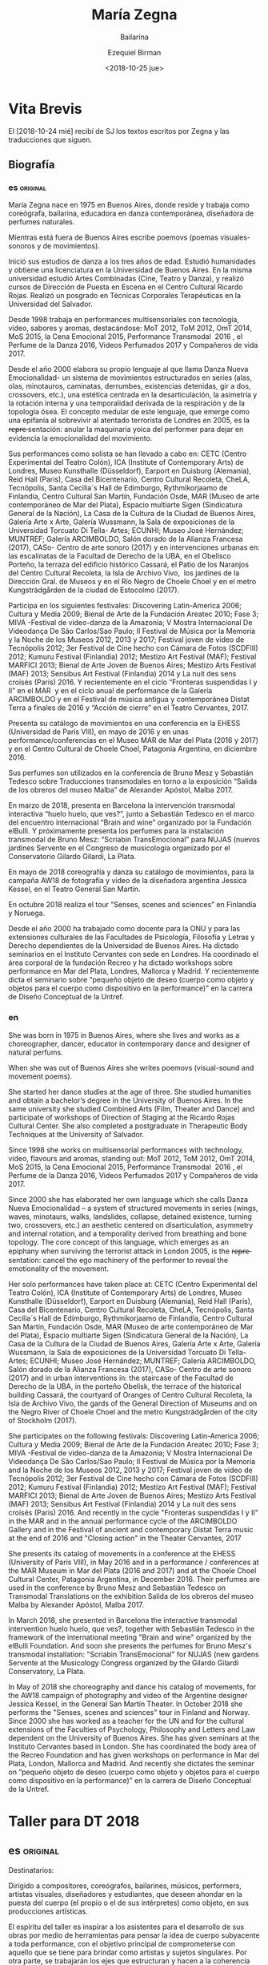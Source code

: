 #+OPTIONS: ':nil *:t -:t ::t <:t H:3 \n:nil ^:t arch:headline author:t
#+OPTIONS: broken-links:nil c:nil creator:nil d:(not "LOGBOOK") date:t e:t
#+OPTIONS: email:nil f:t inline:t num:nil p:nil pri:nil prop:t stat:t tags:t
#+OPTIONS: tasks:t tex:t timestamp:t title:t toc:nil todo:t |:t
#+TITLE: María Zegna
#+SUBTITLE: Bailarina
#+DATE: <2018-10-25 jue>
#+AUTHOR: Ezequiel Birman
#+EMAIL: ebirman77@gmail.com
#+LANGUAGE: es,en
#+SELECT_TAGS: export
#+EXCLUDE_TAGS: noexport
#+CREATOR: Emacs 26.1 (Org mode 9.1.14)

#+DESCRIPTION: biografía
#+KEYWORDS: plástica


* Vita Brevis 

:PROPERTIES:
:Nacionalidad: Argentina
:Ciudad: Buenos Aires
:Fecha: 1975
:END:

El [2018-10-24 mié] recibí de SJ los textos escritos por Zegna y las traducciones que siguen.

** Biografía
*** es                                                             :original:
María Zegna nace en 1975 en Buenos Aires, donde reside y trabaja como
coreógrafa, bailarina, educadora en danza contemporánea, diseñadora de perfumes
naturales.

Mientras está fuera de Buenos Aires escribe poemovs (poemas visuales-sonoros y
de movimientos).

Inició sus estudios de danza a los tres años de edad. Estudió humanidades y
obtiene una licenciatura en la Universidad de Buenos Aires. En la misma
universidad estudió Artes Combinadas (Cine, Teatro y Danza), y realizó cursos de
Dirección de Puesta en Escena en el Centro Cultural Ricardo Rojas. Realizó un
posgrado en Técnicas Corporales Terapéuticas en la Universidad del Salvador.

Desde 1998 trabaja en performances multisensoriales con tecnología, vídeo,
sabores y aromas, destacándose: MoT 2012, ToM 2012, OmT 2014, MoS 2015, la Cena
Emocional 2015, Performance Transmodal  2016 , el Perfume de la Danza 2016,
Videos Perfumados 2017 y Compañeros de vida 2017.

Desde el año 2000 elabora su propio lenguaje al que llama Danza Nueva
Emocionalidad- un sistema de movimientos estructurados en series (alas, olas,
minotauros, caminatas, derrumbes, existencias detenidas, gir a dos, crossovers,
etc.), una estética centrada en la desarticulación, la asimetría y la rotación
interna y una temporalidad derivada de la respiración y de la topología ósea. El
concepto medular de este lenguaje, que emerge como una epifanía al sobrevivir al
atentado terrorista de Londres en 2005, es la r̶e̶p̶r̶e̶ sentación: anular la
maquinaria yoica del performer para dejar en evidencia la emocionalidad del
movimiento.

Sus performances como solista se han llevado a cabo en: CETC (Centro
Experimental del Teatro Colón), ICA (Institute of Contemporary Arts) de Londres,
Museo Kunsthalle (Düsseldorf), Earport en Duisburg (Alemania), Reid Hall
(Paris), Casa del Bicentenario, Centro Cultural Recoleta, CheLA, Tecnópolis,
Santa Cecilia´s Hall de Edimburgo, Rythmikorjaamo de Finlandia, Centro Cultural
San Martín, Fundación Osde, MAR (Museo de arte contemporáneo de Mar del Plata),
Espacio multiarte Sigen (Sindicatura General de la Nación), La Casa de la
Cultura de la Ciudad de Buenos Aires, Galería Arte x Arte, Galería Wussmann, la
Sala de exposiciones de la Universidad Torcuato Di Tella- Artes; ECUNHI; Museo
José Hernández; MUNTREF; Galería ARCIMBOLDO, Salón dorado de la Alianza Francesa
(2017), CASo- Centro de arte sonoro (2017) y en intervenciones urbanas en: las
escalinatas de la Facultad de Derecho de la UBA, en el Obelisco Porteño, la
terraza del edificio histórico Cassará, el Patio de los Naranjos del Centro
Cultural Recoleta, la Isla de Archivo Vivo,  los jardines de la Dirección Gral.
de Museos y en el Río Negro de Choele Choel y en el metro Kungsträdgården de la
ciudad de Estocolmo (2017).

Participa en los siguientes festivales: Discovering Latin-America 2006; Cultura
y Media 2009; Bienal de Arte de la Fundación Areatec 2010; Fase 3; MIVA
-Festival de video-danza de la Amazonia; V Mostra Internacional De Videodança De
São Carlos/Sao Paulo; II Festival de Música por la Memoria y la Noche de los
Museos 2012, 2013 y 2017; Festival joven de video de Tecnópolis 2012; 3er
Festival de Cine hecho con Cámara de Fotos (SCDFIII) 2012; Kumuru Festival
(Finlandia) 2012; Mestizo Art Festival (MAF); Festival MARFICI 2013; Bienal de
Arte Joven de Buenos Aires; Mestizo Arts Festival (MAF) 2013; Sensibus Art
Festival (Finlandia) 2014 y La nuit des sens croisés (Paris) 2016. Y
recientemente en el ciclo “Fronteras suspendidas I y II” en el MAR  y en el
ciclo anual de performance de la Galería ARCIMBOLDO y en el Festival de música
antigua y contemporánea Distat Terra a finales de 2016 y “Acción de cierre” en
el Teatro Cervantes, 2017.

Presenta su catálogo de movimientos en una conferencia en la EHESS (Universidad
de París VIII), en mayo de 2016 y en unas performance/conferencias en el Museo
MAR de Mar del Plata (2016 y 2017) y en el Centro Cultural de Choele Choel,
Patagonia Argentina, en diciembre 2016.

Sus perfumes son utilizados en la conferencia de Bruno Mesz y Sebastián Tedesco
sobre Traducciones transmodales en torno a la exposición “Salida de los obreros
del museo Malba” de Alexander Apóstol, Malba 2017.

En marzo de 2018, presenta en Barcelona la intervención transmodal interactiva
“huelo huelo, que ves?”, junto a Sebastián Tedesco en el marco del encuentro
internacional “Brain and wine” organizado por la Fundación elBulli. Y
próximamente presenta los perfumes para la instalación transmodal de Bruno Mesz:
“Scriabin TransEmocional” para NUJAS (nuevos jardines Servente en el Congreso de
musicología organizado por el Conservatorio Gilardo Gilardi, La Plata.

En mayo de 2018 coreografía y danza su catálogo de movimientos, para la campaña
AW18 de fotografía y video de la diseñadora argentina Jessica Kessel, en el
Teatro General San Martín.

En octubre 2018 realiza el tour “Senses, scenes and sciences” en Finlandia y
Noruega.

Desde el año 2000 ha trabajado como docente para la ONU y para las extensiones
culturales de las Facultades de Psicología, Filosofía y Letras y Derecho
dependientes de la Universidad de Buenos Aires. Ha dictado seminarios en el
Instituto Cervantes con sede en Londres. Ha coordinado el área corporal de la
fundación Recreo y ha dictado workshops sobre performance en Mar del Plata,
Londres, Mallorca y Madrid. Y recientemente dicta el seminario sobre “pequeño
objeto de deseo (cuerpo como objeto y objetos para el cuerpo como dispositivo en
la performance)” en la carrera de Diseño Conceptual de la Untref.

*** en
She was born in 1975 in Buenos Aires, where she lives and works as a
choreographer, dancer, educator in contemporary dance and designer of natural
perfums.

When she was out of Buenos Aires she writes poemovs (visual-sound and movement
poems).

She started her dance studies at the age of three. She studied humanities and
obtain a bachelor’s degree in the University of Buenos Aires. In the same
university she studied Combined Arts (Film, Theater and Dance) and participate
of workshops of Direction of Staging at the Ricardo Rojas Cultural Center. She
also completed a postgraduate in Therapeutic Body Techniques at the University
of Salvador.

Since 1998 she works on multisensorial performances with technology, video,
flavours and aromas, standing out: MoT 2012, ToM 2012, OmT 2014, MoS 2015, la
Cena Emocional 2015, Performance Transmodal  2016 , el Perfume de la Danza 2016,
Videos Perfumados 2017 y Compañeros de vida 2017.

Since 2000 she has elaborated her own language which she calls Danza Nueva
Emocionalidad – a system of structured movements in series (wings, waves,
minotaurs, walks, landslides, collapse, detained existence, turning two,
crossovers, etc.) an aesthetic centered on disarticulation, asymmetry and
internal rotation, and a temporality derived from breathing and bone topology.
The core concept of this language, which emerges as an epiphany when surviving
the terrorist attack in London 2005, is the r̶e̶p̶r̶e̶ sentation: cancel the ego
machinery of the performer to reveal the emotionality of the movement.

Her solo performances have taken place at: CETC (Centro Experimental del Teatro
Colón), ICA (Institute of Contemporary Arts) de Londres, Museo Kunsthalle
(Düsseldorf), Earport en Duisburg (Alemania), Reid Hall (Paris), Casa del
Bicentenario, Centro Cultural Recoleta, CheLA, Tecnópolis, Santa Cecilia´s Hall
de Edimburgo, Rythmikorjaamo de Finlandia, Centro Cultural San Martín, Fundación
Osde, MAR (Museo de arte contemporáneo de Mar del Plata), Espacio multiarte
Sigen (Sindicatura General de la Nación), La Casa de la Cultura de la Ciudad de
Buenos Aires, Galería Arte x Arte, Galería Wussmann, la Sala de exposiciones de
la Universidad Torcuato Di Tella- Artes; ECUNHI; Museo José Hernández; MUNTREF;
Galería ARCIMBOLDO, Salón dorado de la Alianza Francesa (2017), CASo- Centro de
arte sonoro (2017) and in urban interventions in: the staircase of the Facultad
de Derecho de la UBA, in the porteño Obelisk, the terrace of the historical
building Cassará, the courtyard of Oranges of Centro Cultural Recoleta, la Isla
de Archivo Vivo, the gards of the General Direction of Museums and on the Negro
River of Choele Choel and the metro Kungsträdgården of the city of Stockholm
(2017).

She participates on the following festivals: Discovering Latin-America 2006;
Cultura y Media 2009; Bienal de Arte de la Fundación Areatec 2010; Fase 3; MIVA
-Festival de video-danza de la Amazonia; V Mostra Internacional De Videodança De
São Carlos/Sao Paulo; II Festival de Música por la Memoria and la Noche de los
Museos 2012, 2013 y 2017; Festival joven de video de Tecnópolis 2012; 3er
Festival de Cine hecho con Cámara de Fotos (SCDFIII) 2012; Kumuru Festival
(Finlandia) 2012; Mestizo Art Festival (MAF); Festival MARFICI 2013; Bienal de
Arte Joven de Buenos Aires; Mestizo Arts Festival (MAF) 2013; Sensibus Art
Festival (Finlandia) 2014 y La nuit des sens croisés (Paris) 2016. And recently
in the cycle "Fronteras suspendidas I y II" in the MAR and in the annual
performance cycle of the ARCIMBOLDO Gallery and in the Festival of ancient and
contemporary Distat Terra music at the end of 2016 and "Closing action" in the
Theater Cervantes, 2017

She presents its catalog of movements in a conference at the EHESS (University
of Paris VIII), in May 2016 and in a performance / conferences at the MAR Museum
in Mar del Plata (2016 and 2017) and at the Choele Choel Cultural Center,
Patagonia Argentina, in December 2016. Their perfumes are used in the conference
by Bruno Mesz and Sebastián Tedesco on Transmodal Translations on the exhibition
Salida de los obreros del museo Malba by Alexander Apóstol, Malba 2017.

In March 2018, she presented in Barcelona the interactive transmodal
intervention huelo huelo, que ves?, together with Sebastián Tedesco in the
framework of the international meeting "Brain and wine" organized by the elBulli
Foundation. And soon she presents the perfumes for Bruno Mesz's transmodal
installation: "Scriabin TransEmocional" for NUJAS (new gardens Servente at the
Musicology Congress organized by the Gilardo Gilardi Conservatory, La Plata.

In May of 2018 she choreography and dance his catalog of movements, for the AW18 campaign of photography and video of the Argentine designer Jessica Kessel, in the General San Martín Theater.
In October 2018 she performs the "Senses, scenes and sciences" tour in Finland and Norway.
Since 2000 she has worked as a teacher for the UN and for the cultural extensions of the Faculties of Psychology, Philosophy and Letters and Law dependent on the University of Buenos Aires. She has given seminars at the Instituto Cervantes based in London. She has coordinated the body area of ​​the Recreo Foundation and has given workshops on performance in Mar del Plata, London, Mallorca and Madrid. And recently she dictates the seminar on “pequeño objeto de deseo (cuerpo como objeto y objetos para el cuerpo como dispositivo en la performance)” en la carrera de Diseño Conceptual de la Untref.



* Taller para DT 2018
** es                                                              :original:
Destinatarios:

Dirigido a compositores, coreógrafos, bailarines, músicos, performers, artistas
visuales, diseñadores y estudiantes, que deseen ahondar en la puesta del cuerpo
(el propio o el de sus intérpretes) como objeto, en sus producciones artísticas.

El espíritu del taller es inspirar a los asistentes para el desarrollo de sus
obras por medio de herramientas para pensar la idea de cuerpo subyacente a toda
performance, con el objetivo principal de comprometerse con aquello que se tiene
para brindar como artistas y sujetos singulares. Por otra parte, se trabajarán
los ejes que estructuran y hacen a la coherencia interna de una obra y en
determinar el vínculo que se entablará con el espectador- principal sujeto de la
triada que compone la obra de arte.

Modalidad:

El taller teórico/práctico se desarrollará a lo largo de 4 encuentros, de 2
horas y media minutos cada uno (del 17 al 20 de Diciembre). En cada sesión, se
ofrecerán elementos teóricos/prácticos sobre los temas descritos en el párrafo
anterior. A su vez, se analizará el proyecto de obra de cada asistente, se
realizará  clínica del mismo y se valorará el desarrollo del trabajo en
progreso, de manera diaria. El último encuentro constará de la presentación de
la obra o proyecto, y para concluir habrá una devolución final.

Admisión:

Entrada libre y gratuita con inscripción previa.

Presentación de 3 carillas A4, fuente 12, renglón interlineado. En la primera
página se solicita la biografía personal. En la segunda página se pide exponer
un proyecto que se desee desarrollar, que contenga una puesta en juego del
cuerpo (composición, coreografía, performance). En la tercera página, se
plasmarán tres imágenes que aporten a la descripción del proyecto, de manera
verbal, gráfica o musical.

** en
Destinate to:

Composers, coreographers, dancers, musicians, performers, visual artists,
designers and students who wants to deepen in the matter of the body (the own or
the one of the interpreter) as an object in their own artistic productions.

The spirit of the workshop is to inspire the students in the development of
their works through several tools that allow thinking about the idea of the body
underlying all performance, with the main objective of committing to what you
have to offer as an artist and singular person. On the other hand, we will be
working the axes that structure and made the coherence of the work and
determined the link that will be established with the spectator – principal
subject of the triad that composes the work of art.

Modality:

the theoretical/practical workshop will be developed over 4 meetings of 2 hours
and half minutes each of them. (from December 17 to 20). In each session,
theoretical/practical elements will be offered on the topics described in the
previous paragraph. At the same time, the proyect of each student will be
analyzed, (clínica de obra como se dice en ingles?) and the development of the
work in progress will be evaluated on a daily basis. The last meeting will
consist of the presentation of the work and project and to conclude there will
be a final return.

Admision: 

Free admision with previous registration. 

Presentation of 3 A4 pages, font 12, line spacing. On the first page the
personal biography will be requested. On the second page, you are asked to
present a project that you wish to develop, wich contains a proposal about the
body (composition, choreography, performance). On the third page, you must
present three images that contribute to the description of the project,
verbally, graphically or musically.
